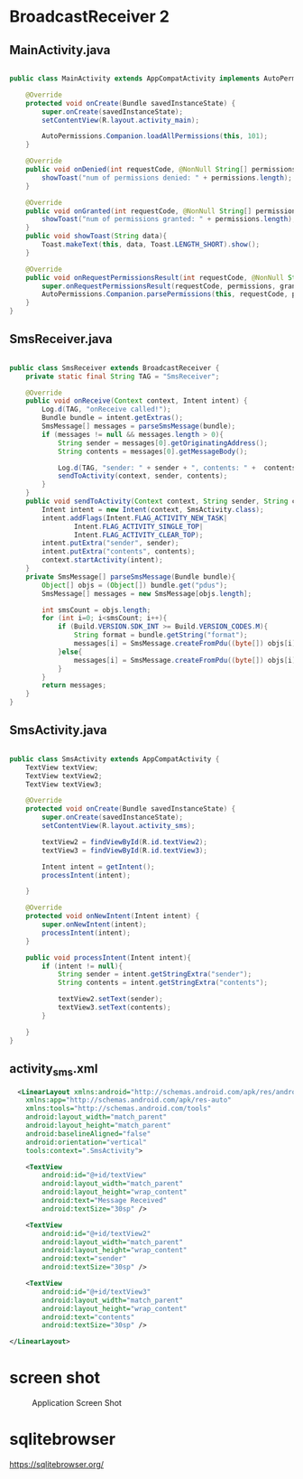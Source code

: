 * BroadcastReceiver 2
** MainActivity.java
#+begin_src java
  
public class MainActivity extends AppCompatActivity implements AutoPermissionsListener {

    @Override
    protected void onCreate(Bundle savedInstanceState) {
        super.onCreate(savedInstanceState);
        setContentView(R.layout.activity_main);

        AutoPermissions.Companion.loadAllPermissions(this, 101);
    }

    @Override
    public void onDenied(int requestCode, @NonNull String[] permissions) {
        showToast("num of permissions denied: " + permissions.length);
    }

    @Override
    public void onGranted(int requestCode, @NonNull String[] permissions) {
        showToast("num of permissions granted: " + permissions.length);
    }
    public void showToast(String data){
        Toast.makeText(this, data, Toast.LENGTH_SHORT).show();
    }

    @Override
    public void onRequestPermissionsResult(int requestCode, @NonNull String[] permissions, @NonNull int[] grantResults) {
        super.onRequestPermissionsResult(requestCode, permissions, grantResults);
        AutoPermissions.Companion.parsePermissions(this, requestCode, permissions, this);
    }
}
#+end_src

** SmsReceiver.java
#+begin_src java
  
public class SmsReceiver extends BroadcastReceiver {
    private static final String TAG = "SmsReceiver";

    @Override
    public void onReceive(Context context, Intent intent) {
        Log.d(TAG, "onReceive called!");
        Bundle bundle = intent.getExtras();
        SmsMessage[] messages = parseSmsMessage(bundle);
        if (messages != null && messages.length > 0){
            String sender = messages[0].getOriginatingAddress();
            String contents = messages[0].getMessageBody();

            Log.d(TAG, "sender: " + sender + ", contents: " +  contents);
            sendToActivity(context, sender, contents);
        }
    }
    public void sendToActivity(Context context, String sender, String contents ){
        Intent intent = new Intent(context, SmsActivity.class);
        intent.addFlags(Intent.FLAG_ACTIVITY_NEW_TASK|
                Intent.FLAG_ACTIVITY_SINGLE_TOP|
                Intent.FLAG_ACTIVITY_CLEAR_TOP);
        intent.putExtra("sender", sender);
        intent.putExtra("contents", contents);
        context.startActivity(intent);
    }
    private SmsMessage[] parseSmsMessage(Bundle bundle){
        Object[] objs = (Object[]) bundle.get("pdus");
        SmsMessage[] messages = new SmsMessage[objs.length];

        int smsCount = objs.length;
        for (int i=0; i<smsCount; i++){
            if (Build.VERSION.SDK_INT >= Build.VERSION_CODES.M){
                String format = bundle.getString("format");
                messages[i] = SmsMessage.createFromPdu((byte[]) objs[i], format);
            }else{
                messages[i] = SmsMessage.createFromPdu((byte[]) objs[i]);
            }
        }
        return messages;
    }
}
#+end_src
** SmsActivity.java
#+begin_src java
  
public class SmsActivity extends AppCompatActivity {
    TextView textView;
    TextView textView2;
    TextView textView3;

    @Override
    protected void onCreate(Bundle savedInstanceState) {
        super.onCreate(savedInstanceState);
        setContentView(R.layout.activity_sms);

        textView2 = findViewById(R.id.textView2);
        textView3 = findViewById(R.id.textView3);

        Intent intent = getIntent();
        processIntent(intent);

    }

    @Override
    protected void onNewIntent(Intent intent) {
        super.onNewIntent(intent);
        processIntent(intent);
    }

    public void processIntent(Intent intent){
        if (intent != null){
            String sender = intent.getStringExtra("sender");
            String contents = intent.getStringExtra("contents");

            textView2.setText(sender);
            textView3.setText(contents);
        }

    }
}
#+end_src
** activity_sms.xml
#+begin_src xml
  <LinearLayout xmlns:android="http://schemas.android.com/apk/res/android"
    xmlns:app="http://schemas.android.com/apk/res-auto"
    xmlns:tools="http://schemas.android.com/tools"
    android:layout_width="match_parent"
    android:layout_height="match_parent"
    android:baselineAligned="false"
    android:orientation="vertical"
    tools:context=".SmsActivity">

    <TextView
        android:id="@+id/textView"
        android:layout_width="match_parent"
        android:layout_height="wrap_content"
        android:text="Message Received"
        android:textSize="30sp" />

    <TextView
        android:id="@+id/textView2"
        android:layout_width="match_parent"
        android:layout_height="wrap_content"
        android:text="sender"
        android:textSize="30sp" />

    <TextView
        android:id="@+id/textView3"
        android:layout_width="match_parent"
        android:layout_height="wrap_content"
        android:text="contents"
        android:textSize="30sp" />

</LinearLayout>
#+end_src

* screen shot

#+CAPTION: Application Screen Shot
#+NAME:   fig:SED-HR4049
[[./images/broadcastReceiver.png]]


* sqlitebrowser
https://sqlitebrowser.org/
